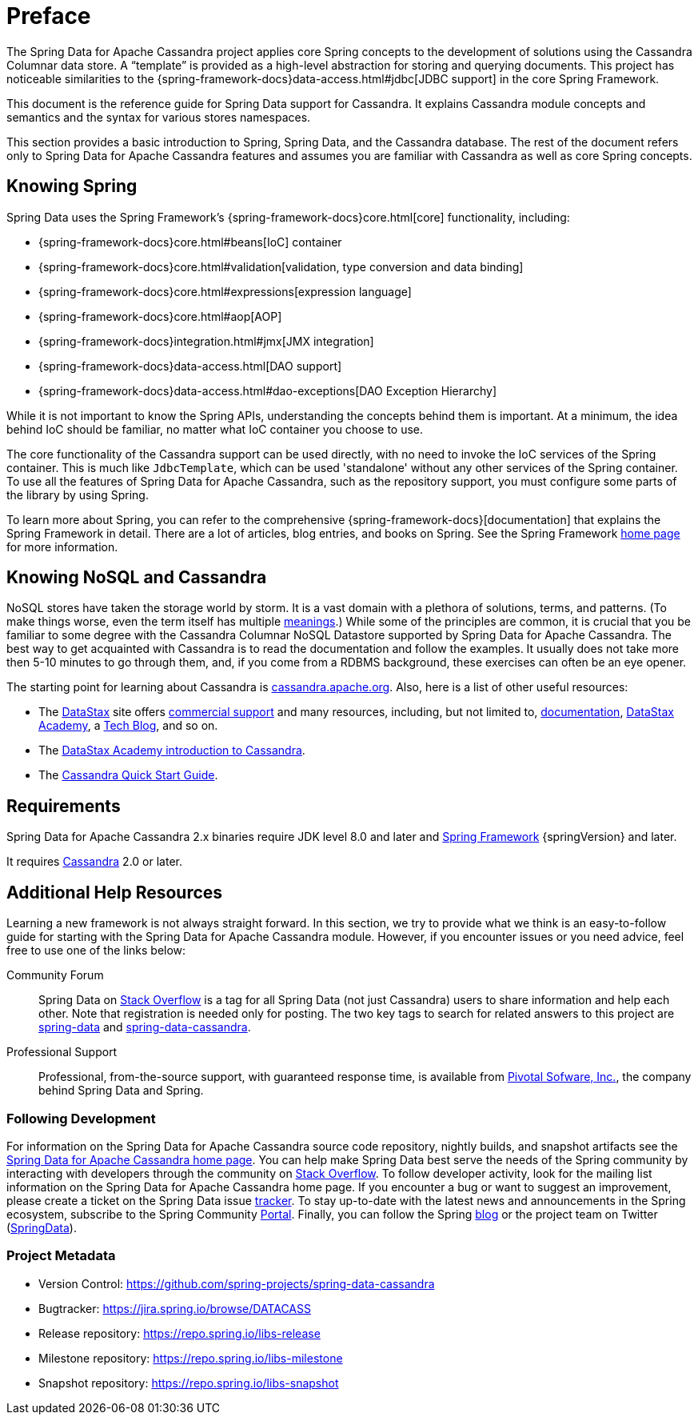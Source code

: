 [[preface]]
= Preface

The Spring Data for Apache Cassandra project applies core Spring concepts to the development of solutions using the Cassandra Columnar data store.
A "`template`" is provided as a high-level abstraction for storing and querying documents.
This project has noticeable similarities to the {spring-framework-docs}data-access.html#jdbc[JDBC support]
in the core Spring Framework.

This document is the reference guide for Spring Data support for Cassandra.
It explains Cassandra module concepts and semantics and the syntax for various stores namespaces.

This section provides a basic introduction to Spring, Spring Data, and the Cassandra database.
The rest of the document refers only to Spring Data for Apache Cassandra features and assumes you are familiar with Cassandra as well as core Spring concepts.

[[get-started:first-steps:spring]]
== Knowing Spring

Spring Data uses the Spring Framework's {spring-framework-docs}core.html[core]
functionality, including:

* {spring-framework-docs}core.html#beans[IoC] container
* {spring-framework-docs}core.html#validation[validation, type conversion and data binding]
* {spring-framework-docs}core.html#expressions[expression language]
* {spring-framework-docs}core.html#aop[AOP]
* {spring-framework-docs}integration.html#jmx[JMX integration]
* {spring-framework-docs}data-access.html[DAO support]
* {spring-framework-docs}data-access.html#dao-exceptions[DAO Exception Hierarchy]

While it is not important to know the Spring APIs, understanding the concepts behind them is important.
At a minimum, the idea behind IoC should be familiar, no matter what IoC container you choose to use.

The core functionality of the Cassandra support can be used directly, with no need to invoke the IoC services of the Spring container.
This is much like `JdbcTemplate`, which can be used 'standalone' without any other services of the Spring container.
To use all the features of Spring Data for Apache Cassandra, such as the repository support, you must configure some parts of the library by using Spring.

To learn more about Spring, you can refer to the comprehensive {spring-framework-docs}[documentation]
that explains the Spring Framework in detail.
There are a lot of articles, blog entries, and books on Spring.
See the Spring Framework https://projects.spring.io/spring-framework/[home page] for more information.

[[get-started:first-steps:nosql]]
== Knowing NoSQL and Cassandra

NoSQL stores have taken the storage world by storm.
It is a vast domain with a plethora of solutions, terms, and patterns.
(To make things worse, even the term itself has multiple https://www.google.com/search?q=nosoql+acronym[meanings].) While some of the principles are common, it is crucial that you be familiar to some degree with the Cassandra Columnar NoSQL Datastore supported by Spring Data for Apache Cassandra.
The best way to get acquainted with Cassandra is to read the documentation and follow the examples.
It usually does not take more then 5-10 minutes to go through them, and, if you come from a RDBMS background, these exercises can often be an eye opener.

The starting point for learning about Cassandra is https://cassandra.apache.org/[cassandra.apache.org].
Also, here is a list of other useful resources:

* The https://datastax.com/[DataStax] site offers https://www.datastax.com/what-we-offer/products-services/support[commercial support]
and many resources, including, but not limited to, https://docs.datastax.com/en/landing_page/doc/landing_page/current.html[documentation],
https://docs.datastax.com/en/landing_page/doc/landing_page/current.html[DataStax Academy], a https://www.datastax.com/dev/blog[Tech Blog], and so on.
* The https://academy.datastax.com/resources/ds101-introduction-cassandra[DataStax Academy introduction to Cassandra].
* The https://cassandra.apache.org/doc/latest/getting_started/index.html[Cassandra Quick Start Guide].

[[requirements]]
== Requirements

Spring Data for Apache Cassandra 2.x binaries require JDK level 8.0 and later and https://spring.io/docs[Spring Framework] {springVersion} and later.

It requires https://cassandra.apache.org/[Cassandra] 2.0 or later.

== Additional Help Resources

Learning a new framework is not always straight forward.
In this section, we try to provide what we think is an easy-to-follow guide for starting with the Spring Data for Apache Cassandra module.
However, if you encounter issues or you need advice, feel free to use one of the links below:

[[get-started:help:community]]
Community Forum::
Spring Data on https://stackoverflow.com/questions/tagged/spring-data[Stack Overflow] is a tag for all Spring Data (not just Cassandra) users to share information and help each other.
Note that registration is needed only for posting.
The two key tags to search for related answers to this project are https://stackoverflow.com/questions/tagged/spring-data[spring-data] and https://stackoverflow.com/questions/tagged/spring-data-cassandra[spring-data-cassandra].

[[get-started:help:professional]]
Professional Support::
Professional, from-the-source support, with guaranteed response time, is available from
https://pivotal.io/[Pivotal Sofware, Inc.], the company behind Spring Data and Spring.

[[get-started:up-to-date]]
=== Following Development

For information on the Spring Data for Apache Cassandra source code repository, nightly builds, and snapshot artifacts see the https://projects.spring.io/spring-data-cassandra/[Spring Data for Apache Cassandra home page].
You can help make Spring Data best serve the needs of the Spring community by interacting with developers through the community on https://stackoverflow.com/questions/tagged/spring-data[Stack Overflow].
To follow developer activity, look for the mailing list information on the Spring Data for Apache Cassandra home page.
If you encounter a bug or want to suggest an improvement, please create a ticket on the Spring Data issue
https://jira.spring.io/browse/DATACASS[tracker].
To stay up-to-date with the latest news and announcements in the Spring ecosystem, subscribe to the Spring Community https://spring.io[Portal].
Finally, you can follow the Spring  https://spring.io/blog[blog] or the project team on Twitter (https://twitter.com/SpringData[SpringData]).

[[get-started:project-metadata]]
=== Project Metadata

* Version Control: https://github.com/spring-projects/spring-data-cassandra
* Bugtracker: https://jira.spring.io/browse/DATACASS
* Release repository: https://repo.spring.io/libs-release
* Milestone repository: https://repo.spring.io/libs-milestone
* Snapshot repository: https://repo.spring.io/libs-snapshot

